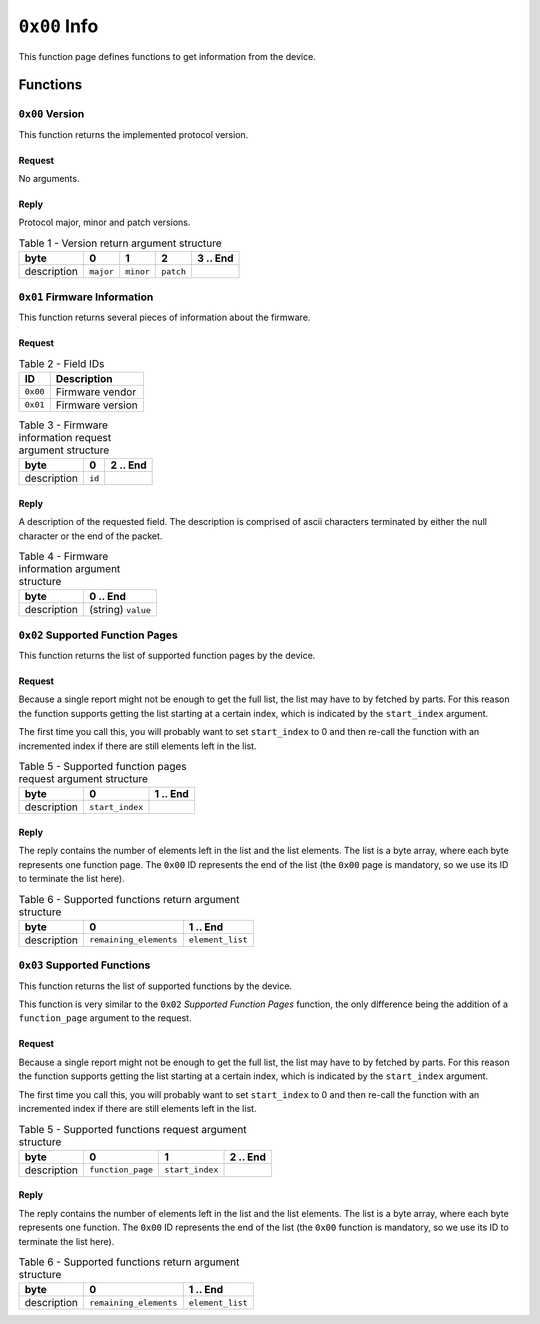 =============
``0x00`` Info
=============

This function page defines functions to get information from the device.


Functions
~~~~~~~~~


``0x00`` Version
----------------

This function returns the implemented protocol version.


Request
.......

No arguments.


Reply
.....

Protocol major, minor and patch versions.

.. table:: Table 1 - Version return argument structure

    +-------------+-----------+-----------+-----------+----------+
    |     byte    |     0     |     1     |     2     | 3 .. End |
    +=============+===========+===========+===========+==========+
    | description | ``major`` | ``minor`` | ``patch`` |          |
    +-------------+-----------+-----------+-----------+----------+


``0x01`` Firmware Information
-----------------------------

This function returns several pieces of information about the firmware.


Request
.......


.. table:: Table 2 - Field IDs

    ======== ================
       ID       Description
    ======== ================
    ``0x00`` Firmware vendor
    ``0x01`` Firmware version
    ======== ================


.. table:: Table 3 - Firmware information request argument structure

    +-------------+-----------+----------+
    |     byte    |     0     | 2 .. End |
    +=============+===========+==========+
    | description |   ``id``  |          |
    +-------------+-----------+----------+


Reply
.....

A description of the requested field. The description is comprised of ascii
characters terminated by either the null character or the end of the packet.

.. table:: Table 4 - Firmware information argument structure

    +-------------+--------------------+
    |     byte    |      0 .. End      |
    +=============+====================+
    | description | (string) ``value`` |
    +-------------+--------------------+


``0x02`` Supported Function Pages
----------------------------------

This function returns the list of supported function pages by the device.


Request
.......

Because a single report might not be enough to get the full list, the list may
have to by fetched by parts. For this reason the function supports getting the
list starting at a certain index, which is indicated by the ``start_index``
argument.

The first time you call this, you will probably want to set ``start_index`` to 0
and then re-call the function with an incremented index if there are still
elements left in the list.

.. table:: Table 5 - Supported function pages request argument structure

    +-------------+-----------------+----------+
    |     byte    |         0       | 1 .. End |
    +=============+=================+==========+
    | description | ``start_index`` |          |
    +-------------+-----------------+----------+


Reply
.....

The reply contains the number of elements left in the list and the list
elements.
The list is a byte array, where each byte represents one function page. The
``0x00`` ID represents the end of the list (the ``0x00`` page is mandatory, so
we use its ID to terminate the list here).

.. table:: Table 6 - Supported functions return argument structure

    +-------------+------------------------+------------------+
    |     byte    |            0           |     1 .. End     |
    +=============+========================+==================+
    | description | ``remaining_elements`` | ``element_list`` |
    +-------------+------------------------+------------------+


``0x03`` Supported Functions
----------------------------

This function returns the list of supported functions by the device.

This function is very similar to the ``0x02`` *Supported Function Pages*
function, the only difference being the addition of a ``function_page``
argument to the request.


Request
.......

Because a single report might not be enough to get the full list, the list may
have to by fetched by parts. For this reason the function supports getting the
list starting at a certain index, which is indicated by the ``start_index``
argument.

The first time you call this, you will probably want to set ``start_index`` to 0
and then re-call the function with an incremented index if there are still
elements left in the list.

.. table:: Table 5 - Supported functions request argument structure

    +-------------+-------------------+-----------------+----------+
    |     byte    |         0         |         1       | 2 .. End |
    +=============+===================+=================+==========+
    | description | ``function_page`` | ``start_index`` |          |
    +-------------+-------------------+-----------------+----------+


Reply
.....

The reply contains the number of elements left in the list and the list
elements.
The list is a byte array, where each byte represents one function. The ``0x00``
ID represents the end of the list (the ``0x00`` function is mandatory, so
we use its ID to terminate the list here).

.. table:: Table 6 - Supported functions return argument structure

    +-------------+------------------------+------------------+
    |     byte    |            0           |     1 .. End     |
    +=============+========================+==================+
    | description | ``remaining_elements`` | ``element_list`` |
    +-------------+------------------------+------------------+
